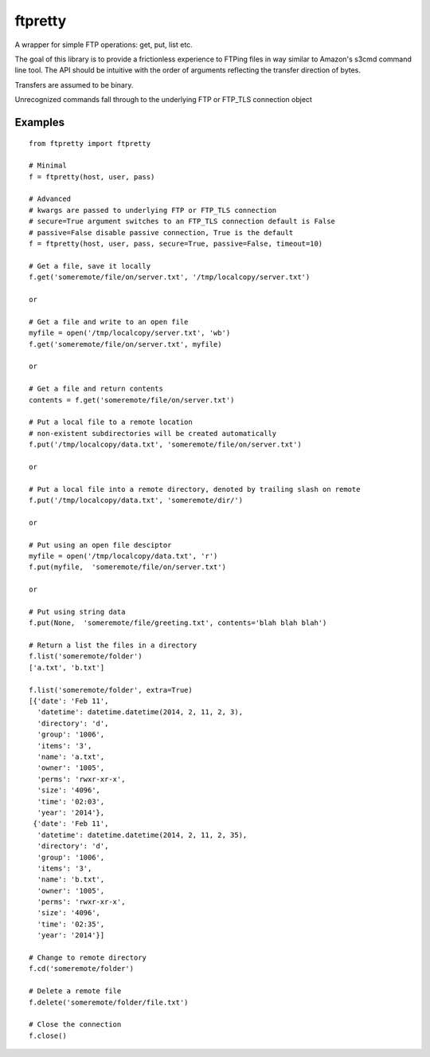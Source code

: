 ftpretty
========

A wrapper for simple FTP operations: get, put, list etc.

The goal of this library is to provide a frictionless experience to FTPing files
in way similar to Amazon's s3cmd command line tool. The API should be intuitive
with the order of arguments reflecting the transfer direction of bytes.

Transfers are assumed to be binary. 


Unrecognized commands fall through to the underlying FTP or FTP_TLS connection object

Examples
--------

::

    from ftpretty import ftpretty

    # Minimal
    f = ftpretty(host, user, pass)

    # Advanced
    # kwargs are passed to underlying FTP or FTP_TLS connection
    # secure=True argument switches to an FTP_TLS connection default is False
    # passive=False disable passive connection, True is the default
    f = ftpretty(host, user, pass, secure=True, passive=False, timeout=10)

    # Get a file, save it locally
    f.get('someremote/file/on/server.txt', '/tmp/localcopy/server.txt')

    or 

    # Get a file and write to an open file
    myfile = open('/tmp/localcopy/server.txt', 'wb')
    f.get('someremote/file/on/server.txt', myfile)

    or

    # Get a file and return contents
    contents = f.get('someremote/file/on/server.txt')

    # Put a local file to a remote location
    # non-existent subdirectories will be created automatically
    f.put('/tmp/localcopy/data.txt', 'someremote/file/on/server.txt')

    or

    # Put a local file into a remote directory, denoted by trailing slash on remote
    f.put('/tmp/localcopy/data.txt', 'someremote/dir/')

    or

    # Put using an open file desciptor
    myfile = open('/tmp/localcopy/data.txt', 'r')
    f.put(myfile,  'someremote/file/on/server.txt')

    or

    # Put using string data
    f.put(None,  'someremote/file/greeting.txt', contents='blah blah blah')

    # Return a list the files in a directory
    f.list('someremote/folder')
    ['a.txt', 'b.txt']

    f.list('someremote/folder', extra=True)
    [{'date': 'Feb 11',
      'datetime': datetime.datetime(2014, 2, 11, 2, 3),
      'directory': 'd',
      'group': '1006',
      'items': '3',
      'name': 'a.txt',
      'owner': '1005',
      'perms': 'rwxr-xr-x',
      'size': '4096',
      'time': '02:03',
      'year': '2014'},
     {'date': 'Feb 11',
      'datetime': datetime.datetime(2014, 2, 11, 2, 35),
      'directory': 'd',
      'group': '1006',
      'items': '3',
      'name': 'b.txt',
      'owner': '1005',
      'perms': 'rwxr-xr-x',
      'size': '4096',
      'time': '02:35',
      'year': '2014'}]
    
    # Change to remote directory
    f.cd('someremote/folder')

    # Delete a remote file 
    f.delete('someremote/folder/file.txt')

    # Close the connection
    f.close()

